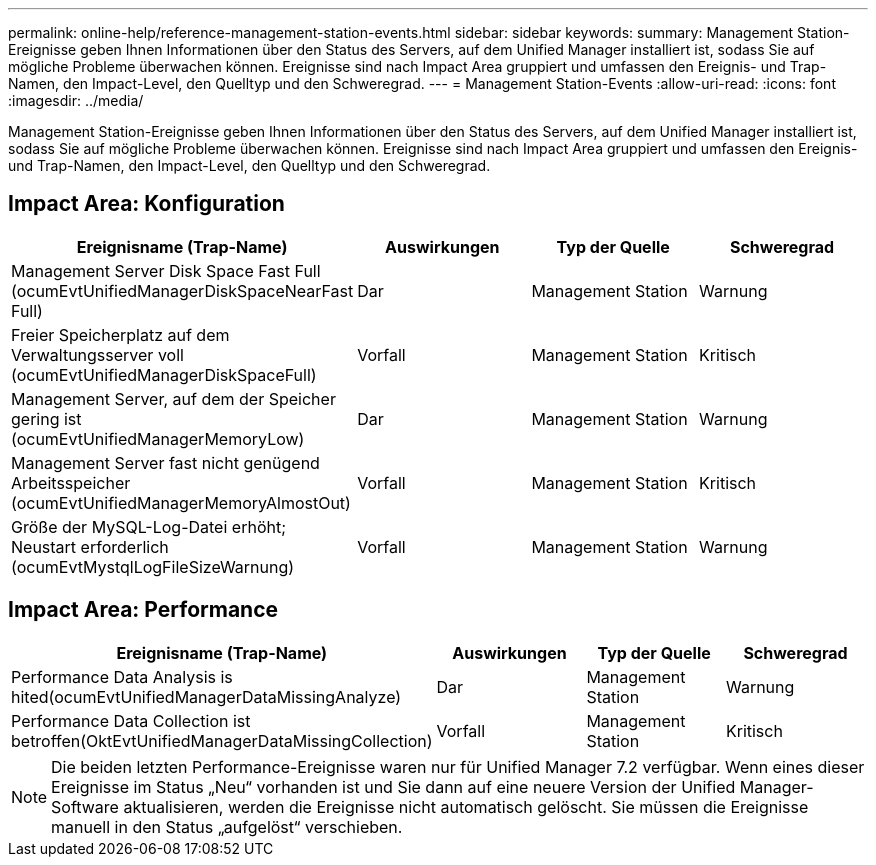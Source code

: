 ---
permalink: online-help/reference-management-station-events.html 
sidebar: sidebar 
keywords:  
summary: Management Station-Ereignisse geben Ihnen Informationen über den Status des Servers, auf dem Unified Manager installiert ist, sodass Sie auf mögliche Probleme überwachen können. Ereignisse sind nach Impact Area gruppiert und umfassen den Ereignis- und Trap-Namen, den Impact-Level, den Quelltyp und den Schweregrad. 
---
= Management Station-Events
:allow-uri-read: 
:icons: font
:imagesdir: ../media/


[role="lead"]
Management Station-Ereignisse geben Ihnen Informationen über den Status des Servers, auf dem Unified Manager installiert ist, sodass Sie auf mögliche Probleme überwachen können. Ereignisse sind nach Impact Area gruppiert und umfassen den Ereignis- und Trap-Namen, den Impact-Level, den Quelltyp und den Schweregrad.



== Impact Area: Konfiguration

|===
| Ereignisname (Trap-Name) | Auswirkungen | Typ der Quelle | Schweregrad 


 a| 
Management Server Disk Space Fast Full (ocumEvtUnifiedManagerDiskSpaceNearFast Full)
 a| 
Dar
 a| 
Management Station
 a| 
Warnung



 a| 
Freier Speicherplatz auf dem Verwaltungsserver voll (ocumEvtUnifiedManagerDiskSpaceFull)
 a| 
Vorfall
 a| 
Management Station
 a| 
Kritisch



 a| 
Management Server, auf dem der Speicher gering ist (ocumEvtUnifiedManagerMemoryLow)
 a| 
Dar
 a| 
Management Station
 a| 
Warnung



 a| 
Management Server fast nicht genügend Arbeitsspeicher (ocumEvtUnifiedManagerMemoryAlmostOut)
 a| 
Vorfall
 a| 
Management Station
 a| 
Kritisch



 a| 
Größe der MySQL-Log-Datei erhöht; Neustart erforderlich (ocumEvtMystqlLogFileSizeWarnung)
 a| 
Vorfall
 a| 
Management Station
 a| 
Warnung

|===


== Impact Area: Performance

|===
| Ereignisname (Trap-Name) | Auswirkungen | Typ der Quelle | Schweregrad 


 a| 
Performance Data Analysis is hited(ocumEvtUnifiedManagerDataMissingAnalyze)
 a| 
Dar
 a| 
Management Station
 a| 
Warnung



 a| 
Performance Data Collection ist betroffen(OktEvtUnifiedManagerDataMissingCollection)
 a| 
Vorfall
 a| 
Management Station
 a| 
Kritisch

|===
[NOTE]
====
Die beiden letzten Performance-Ereignisse waren nur für Unified Manager 7.2 verfügbar. Wenn eines dieser Ereignisse im Status „Neu“ vorhanden ist und Sie dann auf eine neuere Version der Unified Manager-Software aktualisieren, werden die Ereignisse nicht automatisch gelöscht. Sie müssen die Ereignisse manuell in den Status „aufgelöst“ verschieben.

====